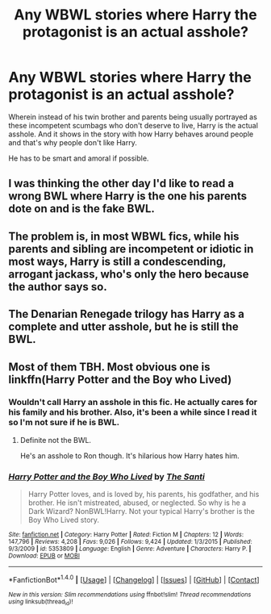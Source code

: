 #+TITLE: Any WBWL stories where Harry the protagonist is an actual asshole?

* Any WBWL stories where Harry the protagonist is an actual asshole?
:PROPERTIES:
:Score: 8
:DateUnix: 1473534335.0
:DateShort: 2016-Sep-10
:FlairText: Request
:END:
Wherein instead of his twin brother and parents being usually portrayed as these incompetent scumbags who don't deserve to live, Harry is the actual asshole. And it shows in the story with how Harry behaves around people and that's why people don't like Harry.

He has to be smart and amoral if possible.


** I was thinking the other day I'd like to read a wrong BWL where Harry is the one his parents dote on and is the fake BWL.
:PROPERTIES:
:Author: howtopleaseme
:Score: 8
:DateUnix: 1473535340.0
:DateShort: 2016-Sep-10
:END:


** The problem is, in most WBWL fics, while his parents and sibling are incompetent or idiotic in most ways, Harry is still a condescending, arrogant jackass, who's only the hero because the author says so.
:PROPERTIES:
:Author: GooseAttack42
:Score: 6
:DateUnix: 1473598714.0
:DateShort: 2016-Sep-11
:END:


** The Denarian Renegade trilogy has Harry as a complete and utter asshole, but he is still the BWL.
:PROPERTIES:
:Author: laserthrasher1
:Score: 3
:DateUnix: 1473537171.0
:DateShort: 2016-Sep-11
:END:


** Most of them TBH. Most obvious one is linkffn(Harry Potter and the Boy who Lived)
:PROPERTIES:
:Author: shinreimyu
:Score: 1
:DateUnix: 1473570900.0
:DateShort: 2016-Sep-11
:END:

*** Wouldn't call Harry an asshole in this fic. He actually cares for his family and his brother. Also, it's been a while since I read it so I'm not sure if he is BWL.
:PROPERTIES:
:Author: aspectq
:Score: 5
:DateUnix: 1473602601.0
:DateShort: 2016-Sep-11
:END:

**** Definite not the BWL.

He's an asshole to Ron though. It's hilarious how Harry hates him.
:PROPERTIES:
:Author: howtopleaseme
:Score: 1
:DateUnix: 1473674058.0
:DateShort: 2016-Sep-12
:END:


*** [[http://www.fanfiction.net/s/5353809/1/][*/Harry Potter and the Boy Who Lived/*]] by [[https://www.fanfiction.net/u/1239654/The-Santi][/The Santi/]]

#+begin_quote
  Harry Potter loves, and is loved by, his parents, his godfather, and his brother. He isn't mistreated, abused, or neglected. So why is he a Dark Wizard? NonBWL!Harry. Not your typical Harry's brother is the Boy Who Lived story.
#+end_quote

^{/Site/: [[http://www.fanfiction.net/][fanfiction.net]] *|* /Category/: Harry Potter *|* /Rated/: Fiction M *|* /Chapters/: 12 *|* /Words/: 147,796 *|* /Reviews/: 4,208 *|* /Favs/: 9,026 *|* /Follows/: 9,424 *|* /Updated/: 1/3/2015 *|* /Published/: 9/3/2009 *|* /id/: 5353809 *|* /Language/: English *|* /Genre/: Adventure *|* /Characters/: Harry P. *|* /Download/: [[http://www.ff2ebook.com/old/ffn-bot/index.php?id=5353809&source=ff&filetype=epub][EPUB]] or [[http://www.ff2ebook.com/old/ffn-bot/index.php?id=5353809&source=ff&filetype=mobi][MOBI]]}

--------------

*FanfictionBot*^{1.4.0} *|* [[[https://github.com/tusing/reddit-ffn-bot/wiki/Usage][Usage]]] | [[[https://github.com/tusing/reddit-ffn-bot/wiki/Changelog][Changelog]]] | [[[https://github.com/tusing/reddit-ffn-bot/issues/][Issues]]] | [[[https://github.com/tusing/reddit-ffn-bot/][GitHub]]] | [[[https://www.reddit.com/message/compose?to=tusing][Contact]]]

^{/New in this version: Slim recommendations using/ ffnbot!slim! /Thread recommendations using/ linksub(thread_id)!}
:PROPERTIES:
:Author: FanfictionBot
:Score: 1
:DateUnix: 1473570941.0
:DateShort: 2016-Sep-11
:END:
